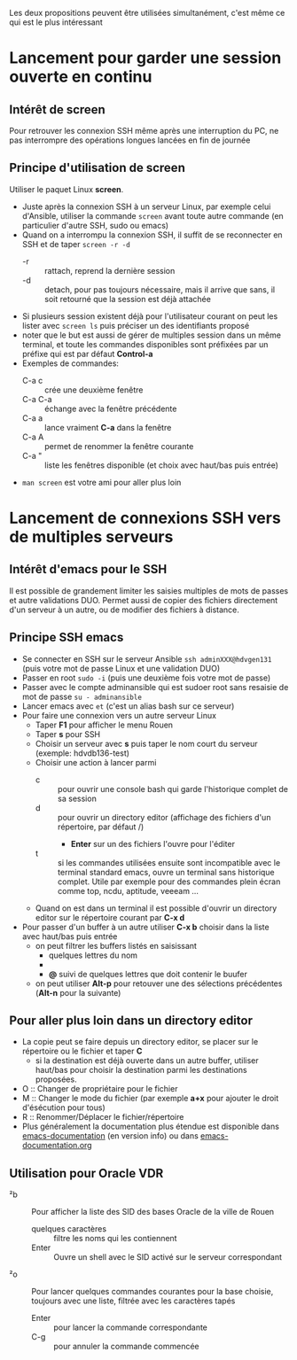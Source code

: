 Les deux propositions peuvent être utilisées simultanément, c'est même ce qui est le plus intéressant

* Lancement pour garder une session ouverte en continu
** Intérêt de screen
Pour retrouver les connexion SSH même après une interruption du PC, ne
pas interrompre des opérations longues lancées en fin de journée
** Principe d'utilisation de screen
Utiliser le paquet Linux *screen*.
- Juste après la connexion SSH à un serveur Linux, par exemple celui d'Ansible, utiliser la commande ~screen~ avant
  toute autre commande (en particulier d'autre SSH, sudo ou emacs)
- Quand on a interrompu la connexion SSH, il suffit de se reconnecter en SSH et de taper ~screen -r -d~
  - -r :: rattach, reprend la dernière session
  - -d :: detach, pour pas toujours nécessaire, mais il arrive que
    sans, il soit retourné que la session est déjà attachée
- Si plusieurs session existent déjà pour l'utilisateur courant on
  peut les lister avec ~screen ls~ puis préciser un des identifiants proposé
- noter que le but est aussi de gérer de multiples session dans un
  même terminal, et toute les commandes disponibles sont préfixées par
  un préfixe qui est par défaut *Control-a*
- Exemples de commandes:
  - C-a c :: crée une deuxième fenêtre
  - C-a C-a :: échange avec la fenêtre précédente
  - C-a a :: lance vraiment *C-a* dans la fenêtre
  - C-a A :: permet de renommer la fenêtre courante
  - C-a " :: liste les fenêtres disponible (et choix avec haut/bas puis entrée)
- ~man screen~ est votre ami pour aller plus loin

* Lancement de connexions SSH vers de multiples serveurs
** Intérêt d'emacs pour le SSH
Il est possible de grandement limiter les saisies multiples de mots de passes et autre validations DUO.
Permet aussi de copier des fichiers directement d'un serveur à un autre, ou de modifier des fichiers à distance.

** Principe SSH emacs
- Se connecter en SSH sur le serveur Ansible ~ssh adminXXX@hdvgen131~ (puis votre mot de passe Linux et une validation DUO)
- Passer en root ~sudo -i~ (puis une deuxième fois votre mot de passe)
- Passer avec le compte adminansible qui est sudoer root sans resaisie de mot de passe ~su - adminansible~
- Lancer emacs avec ~et~ (c'est un alias bash sur ce serveur)
- Pour faire une connexion vers un autre serveur Linux
  - Taper *F1* pour afficher le menu Rouen
  - Taper *s* pour SSH
  - Choisir un serveur avec *s* puis taper le nom court du serveur (exemple: hdvdb136-test)
  - Choisir une action à lancer parmi
    - c :: pour ouvrir une console bash qui garde l'historique complet de sa session
    - d :: pour ouvrir un directory editor (affichage des fichiers d'un répertoire, par défaut /)
      - *Enter* sur un des fichiers l'ouvre pour l'éditer
    - t :: si les commandes utilisées ensuite sont incompatible avec
      le terminal standard emacs, ouvre un terminal sans historique
      complet. Utile par exemple pour des commandes plein écran comme top, ncdu, aptitude, veeeam ...
  - Quand on est dans un terminal il est possible d'ouvrir un directory editor sur le répertoire courant par *C-x d*
- Pour passer d'un buffer à un autre utiliser *C-x b* choisir dans la liste avec haut/bas puis entrée
  - on peut filtrer les buffers listés en saisissant
    - quelques lettres du nom
    - *** suivi de quelques lettres du mode (par exemple *dir pour ne voir que les répertoires)
    - *@* suivi de quelques lettres que doit contenir le buufer
  - on peut utiliser *Alt-p* pour retouver une des sélections précédentes (*Alt-n* pour la suivante)

** Pour aller plus loin dans un directory editor
- La copie peut se faire depuis un directory editor, se placer sur le répertoire ou le fichier et taper *C*
  - si la destination est déjà ouverte dans un autre buffer, utiliser
    haut/bas pour choisir la destination parmi les destinations
    proposées.
- O :: Changer de propriétaire pour le fichier
- M :: Changer le mode du fichier (par exemple *a+x* pour ajouter le droit d'ésécution pour tous)
- R :: Renommer/Déplacer le fichier/répertoire
- Plus généralement la documentation plus étendue est disponible dans
  [[info:emacs-documentation][emacs-documentation]] (en version info) ou dans
  [[file:emacs-documentation.org][emacs-documentation.org]]

** Utilisation pour Oracle VDR
- ²b :: Pour afficher la liste des SID des bases Oracle de la ville de Rouen
  - quelques caractères :: filtre les noms qui les contiennent
  - Enter :: Ouvre un shell avec le SID activé sur le serveur correspondant
- ²o :: Pour lancer quelques commandes courantes pour la base choisie,
  toujours avec une liste, filtrée avec les caractères tapés
  - Enter :: pour lancer la commande correspondante
  - C-g :: pour annuler la commande commencée
